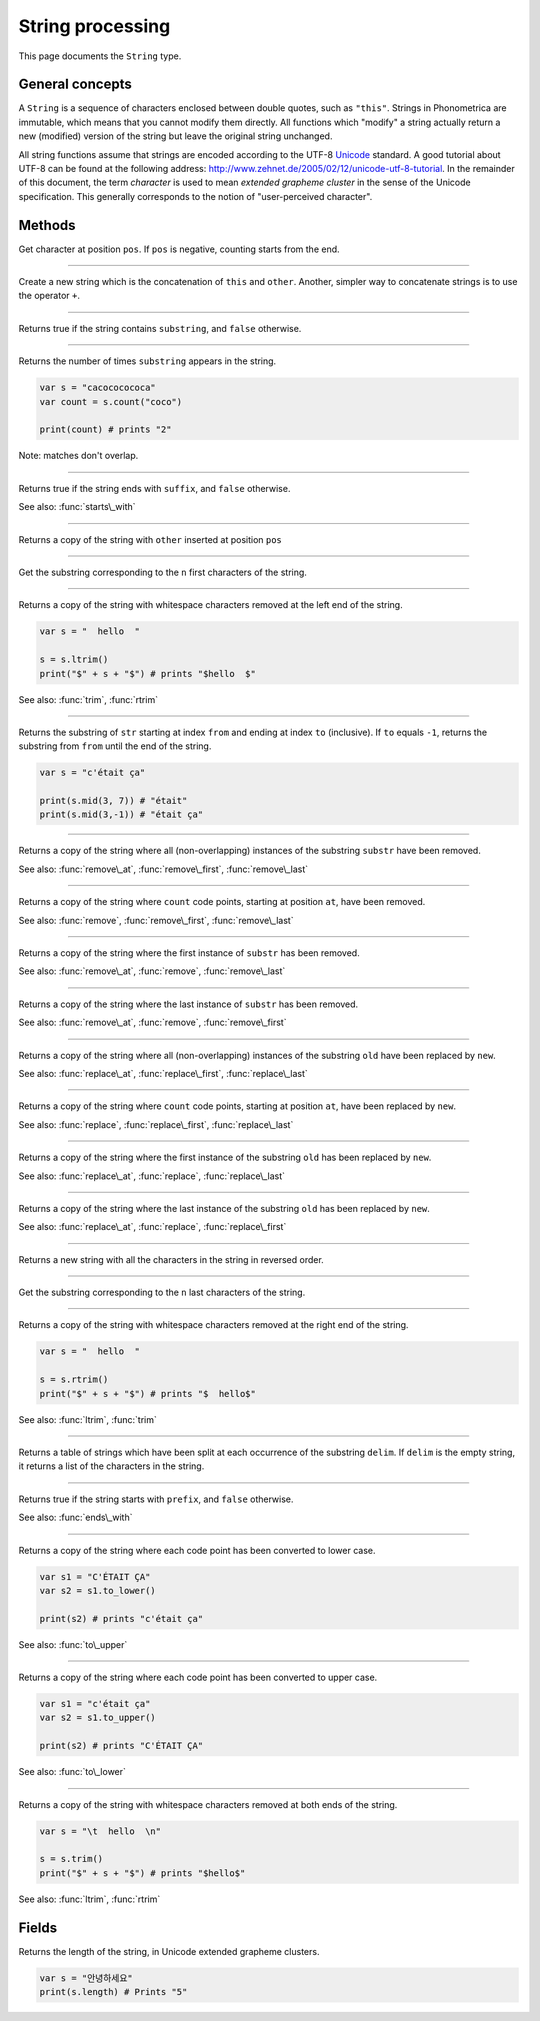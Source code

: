 String processing
=================

This page documents the ``String`` type.

General concepts
----------------

A ``String`` is a sequence of characters enclosed between double quotes,
such as ``"this"``. Strings in Phonometrica are immutable, which means that you
cannot modify them directly. All functions which "modify" a string
actually return a new (modified) version of the string but leave the
original string unchanged.

All string functions assume that strings are encoded according to the
UTF-8 `Unicode <http://www.unicode.org>`_ standard. A good tutorial
about UTF-8 can be found at the following address:
`http://www.zehnet.de/2005/02/12/unicode-utf-8-tutorial <http://www.zehnet.de/2005/02/12/unicode-utf-8-tutorial>`_.
In the remainder of this document, the term *character* is used to mean
*extended grapheme cluster* in the sense of the Unicode specification. This generally corresponds to the notion
of "user-perceived character".


Methods
-------


.. class:: String



.. method:: at(pos)

Get character at position ``pos``. If ``pos`` is negative, counting starts from the end.


------------

.. method:: concat(other)

Create a new string which is the concatenation of ``this`` and ``other``.
Another, simpler way to concatenate strings is to use the operator ``+``.


------------

.. method:: contains(substring)

Returns true if the string contains ``substring``, and ``false``
otherwise.


------------

.. method:: count(substring)

Returns the number of times ``substring`` appears in the string.

.. code:: phon

    var s = "cacococococa"
    var count = s.count("coco")

    print(count) # prints "2"

Note: matches don't overlap.


------------

.. method:: ends\_with(suffix)

Returns true if the string ends with ``suffix``, and ``false`` otherwise.

See also: :func:`starts\_with`



------------

.. method:: insert(pos, other)

Returns a copy of the string with ``other`` inserted at position ``pos``


------------

.. method:: left(n)

Get the substring corresponding to the ``n`` first characters of the
string.

------------

.. method:: ltrim()

Returns a copy of the string with whitespace characters removed at the
left end of the string.

.. code:: phon

    var s = "  hello  "

    s = s.ltrim()
    print("$" + s + "$") # prints "$hello  $"

See also: :func:`trim`, :func:`rtrim`


------------

.. method:: mid(from, to)

Returns the substring of ``str`` starting at index ``from`` and ending
at index ``to`` (inclusive). If ``to`` equals ``-1``, returns the
substring from ``from`` until the end of the string.

.. code:: phon

    var s = "c'était ça"

    print(s.mid(3, 7)) # "était"
    print(s.mid(3,-1)) # "était ça"


------------

.. method:: remove(substr)

Returns a copy of the string where all (non-overlapping) instances of the
substring ``substr`` have been removed.

See also: :func:`remove\_at`,
:func:`remove\_first`,
:func:`remove\_last`


------------

.. method:: remove\_at(at, count)

Returns a copy of the string where ``count`` code points, starting at
position ``at``, have been removed.

See also: :func:`remove`,
:func:`remove\_first`,
:func:`remove\_last`


------------

.. method:: remove\_first(substr)

Returns a copy of the string where the first instance of ``substr`` has
been removed.

See also: :func:`remove\_at`, :func:`remove`,
:func:`remove\_last`


------------

.. method:: remove\_last(substr)

Returns a copy of the string where the last instance of ``substr`` has been
removed.

See also: :func:`remove\_at`, :func:`remove`,
:func:`remove\_first`


------------

.. method:: replace(old, new)

Returns a copy of the string where all (non-overlapping) instances of the
substring ``old`` have been replaced by ``new``.

See also: :func:`replace\_at`,
:func:`replace\_first`,
:func:`replace\_last`


------------

.. method:: replace\_at(at, count, new)

Returns a copy of the string where ``count`` code points, starting at
position ``at``, have been replaced by ``new``.

See also: :func:`replace`,
:func:`replace\_first`,
:func:`replace\_last`


------------

.. method:: replace\_first(str, old, new)

Returns a copy of the string where the first instance of the substring
``old`` has been replaced by ``new``.

See also: :func:`replace\_at`,
:func:`replace`, :func:`replace\_last`


------------

.. method:: replace\_last(str, old, new)

Returns a copy of the string where the last instance of the substring
``old`` has been replaced by ``new``.

See also: :func:`replace\_at`,
:func:`replace`, :func:`replace\_first`


------------

.. method:: reverse()

Returns a new string with all the characters in the string in reversed
order.



------------

.. method:: right(n)

Get the substring corresponding to the ``n`` last characters of the
string.


------------

.. method:: rtrim()

Returns a copy of the string with whitespace characters removed at the
right end of the string.

.. code:: phon

    var s = "  hello  "

    s = s.rtrim()
    print("$" + s + "$") # prints "$  hello$"

See also: :func:`ltrim`, :func:`trim`


------------

.. method:: split(delim)

Returns a table of strings which have been split at each occurrence of
the substring ``delim``. If ``delim`` is the empty string, it returns a
list of the characters in the string.


------------

.. method:: starts\_with(prefix)

Returns true if the string starts with ``prefix``, and ``false`` otherwise.

See also: :func:`ends\_with`


------------

.. method:: to\_lower()

Returns a copy of the string where each code point has been converted to
lower case.

.. code:: phon

    var s1 = "C'ÉTAIT ÇA"
    var s2 = s1.to_lower()

    print(s2) # prints "c'était ça"

See also: :func:`to\_upper`


------------

.. method:: to\_upper()

Returns a copy of the string where each code point has been converted to
upper case.

.. code:: phon

    var s1 = "c'était ça"
    var s2 = s1.to_upper()

    print(s2) # prints "C'ÉTAIT ÇA"

See also: :func:`to\_lower`


------------

.. method:: trim()

Returns a copy of the string with whitespace characters removed at both
ends of the string.

.. code:: phon

    var s = "\t  hello  \n"

    s = s.trim()
    print("$" + s + "$") # prints "$hello$"

See also: :func:`ltrim`, :func:`rtrim`






Fields
------


.. attribute:: length

Returns the length of the string, in Unicode extended grapheme clusters.

.. code:: phon

    var s = "안녕하세요"
    print(s.length) # Prints "5"

